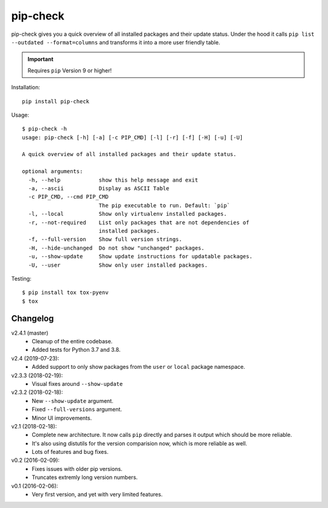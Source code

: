 =========
pip-check
=========

pip-check gives you a quick overview of all installed packages and their
update status. Under the hood it calls ``pip list --outdated --format=columns``
and transforms it into a more user friendly table.

.. important:: Requires ``pip`` Version 9 or higher!

.. image:: https://d.pr/i/ZDPuw5.png


Installation::

    pip install pip-check

Usage::

    $ pip-check -h
    usage: pip-check [-h] [-a] [-c PIP_CMD] [-l] [-r] [-f] [-H] [-u] [-U]

    A quick overview of all installed packages and their update status.

    optional arguments:
      -h, --help            show this help message and exit
      -a, --ascii           Display as ASCII Table
      -c PIP_CMD, --cmd PIP_CMD
                            The pip executable to run. Default: `pip`
      -l, --local           Show only virtualenv installed packages.
      -r, --not-required    List only packages that are not dependencies of
                            installed packages.
      -f, --full-version    Show full version strings.
      -H, --hide-unchanged  Do not show "unchanged" packages.
      -u, --show-update     Show update instructions for updatable packages.
      -U, --user            Show only user installed packages.

Testing::

    $ pip install tox tox-pyenv
    $ tox

Changelog
---------

v2.4.1 (master)
    - Cleanup of the entire codebase.
    - Added tests for Python 3.7 and 3.8.

v2.4 (2019-07-23):
    - Added support to only show packages from the ``user`` or ``local``
      package namespace.

v2.3.3 (2018-02-19):
    - Visual fixes around ``--show-update``

v2.3.2 (2018-02-18):
    - New ``--show-update`` argument.
    - Fixed ``--full-versions`` argument.
    - Minor UI improvements.

v2.1 (2018-02-18):
    - Complete new architecture. It now calls ``pip`` directly and parses
      it output which should be more reliable.
    - It's also using distutils for the version comparision now, which is
      more reliable as well.
    - Lots of features and bug fixes.

v0.2 (2016-02-09):
    - Fixes issues with older pip versions.
    - Truncates extremly long version numbers.

v0.1 (2016-02-06):
    - Very first version, and yet with very limited features.
